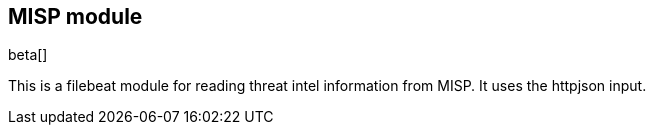 [role="xpack"]

:modulename: misp
:has-dashboards: false

== MISP module

beta[]

This is a filebeat module for reading threat intel information from MISP. It uses the httpjson input.